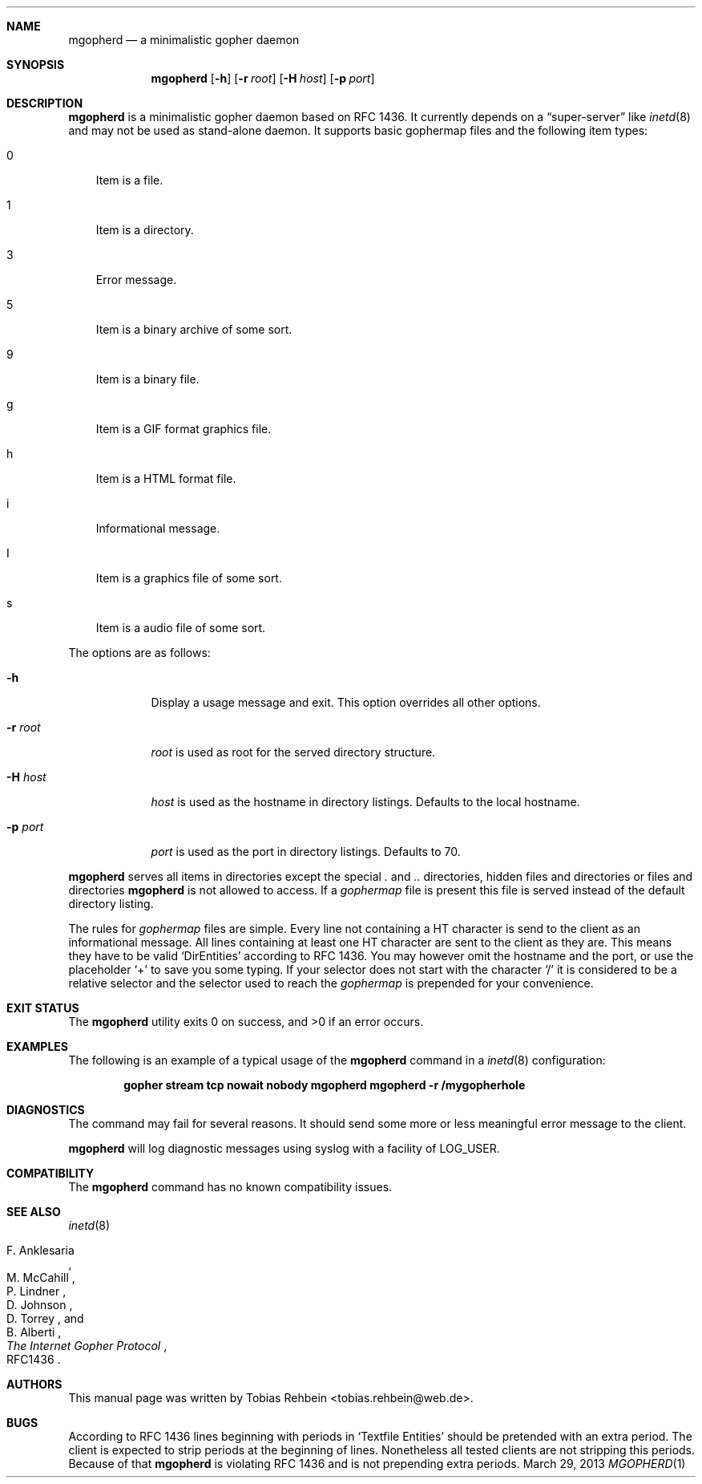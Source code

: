 .Dd March 29, 2013
.Dt MGOPHERD 1
.Sh NAME
.Nm mgopherd
.Nd "a minimalistic gopher daemon"
.Sh SYNOPSIS
.Nm
.Op Fl h
.Op Fl r Ar root
.Op Fl H Ar host
.Op Fl p Ar port
.Sh DESCRIPTION
.Nm
is a minimalistic gopher daemon based on RFC 1436.
It currently depends on a
.Dq super-server
like
.Xr inetd 8
and may not be used as stand-alone daemon.
It supports basic gophermap files and the following item types:
.Bl -tag -width "s"
.It 0
Item is a file.
.It 1
Item is a directory.
.It 3
Error message.
.It 5
Item is a binary archive of some sort.
.It 9
Item is a binary file.
.It g
Item is a GIF format graphics file.
.It h
Item is a HTML format file.
.It i
Informational message.
.It I
Item is a graphics file of some sort.
.It s
Item is a audio file of some sort.
.El
.Pp
The options are as follows:
.Bl -tag -width ".Fl r Ar root"
.It Fl h
Display a usage message and exit.
This option overrides all other options.
.It Fl r Ar root
.Ar root
is used as root for the served directory structure.
.It Fl H Ar host
.Ar host
is used as the hostname in directory listings.
Defaults to the local hostname.
.It Fl p Ar port
.Ar port
is used as the port in directory listings.
Defaults to 70.
.El
.Pp
.Nm
serves all items in directories except the special
.Pa \&.
and
.Pa ..
directories, hidden files and directories or files and directories
.Nm
is not allowed to access.
If a
.Pa gophermap
file is present this file is served instead of the default directory listing.
.Pp
The rules for
.Pa gophermap
files are simple.
Every line not containing a HT character is send to the client as an
informational message.
All lines containing at least one HT character are sent to the client as they
are.
This means they have to be valid
.Sq DirEntities
according to RFC 1436.
You may however omit the hostname and the port, or use the placeholder
.Sq +
to save you some typing.
If your selector does not start with the character
.Sq /
it is considered to be a relative selector and the selector used to reach the
.Pa gophermap
is prepended for your convenience.
.Sh EXIT STATUS
.Ex -std
.Sh EXAMPLES
The following is an example of a typical usage of the
.Nm
command in a
.Xr inetd 8
configuration:
.Pp
.Dl "gopher stream tcp nowait nobody mgopherd mgopherd -r /mygopherhole"
.Sh DIAGNOSTICS
The command may fail for several reasons.
It should send some more or less meaningful error message to the client.
.Pp
.Nm
will log diagnostic messages using syslog with a facility of LOG_USER.
.Sh COMPATIBILITY
The
.Nm
command has no known compatibility issues.
.Sh SEE ALSO
.Xr inetd 8
.Rs
.%A "F. Anklesaria"
.%A "M. McCahill"
.%A "P. Lindner"
.%A "D. Johnson"
.%A "D. Torrey"
.%A "B. Alberti"
.%T "The Internet Gopher Protocol"
.%O RFC1436
.Re
.Sh AUTHORS
This manual page was written by
.An Tobias Rehbein Aq tobias.rehbein@web.de .
.Sh BUGS
According to RFC 1436 lines beginning with periods in
.Sq Textfile Entities
should be pretended with an extra period.
The client is expected to strip periods at the beginning of lines.
Nonetheless all tested clients are not stripping this periods.
Because of that
.Nm
is violating RFC 1436 and is not prepending extra periods.
